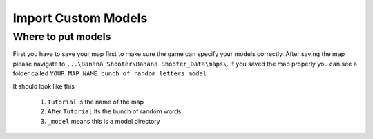 .. _doc_import_custom_models:

Import Custom Models
=============================

Where to put models
----------------------------------

First you have to save your map first to make sure the game can specify your models correctly. After saving the map please navigate to  ``...\Banana Shooter\Banana Shooter_Data\maps\``. If you saved the map properly you can see a folder called ``YOUR MAP NAME bunch of random letters_model``

.. image:: img/example0.png
It should look like this

  1. ``Tutorial`` is the name of the map
  2. After ``Tutorial`` its the bunch of random words
  3. ``_model`` means this is a model directory
